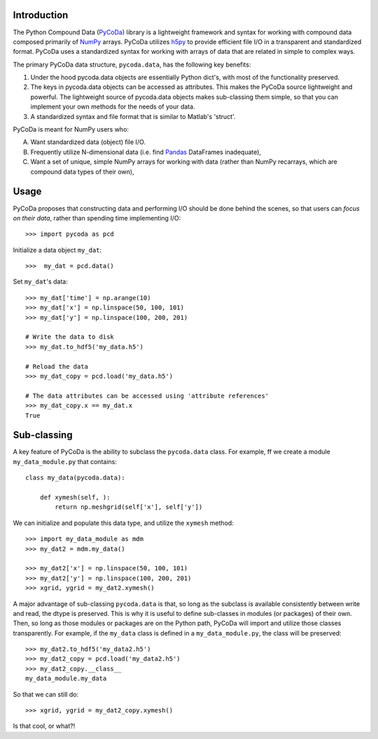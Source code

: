 Introduction
============

.. _NumPy: http://www.numpy.org/
.. _Pandas: http://pandas.pydata.org/
.. _h5py: http://www.h5py.org/
.. _PyCoDa: http://githumb.com/lkilcher/pyCoDa/

The Python Compound Data (PyCoDa_) library is a lightweight framework
and syntax for working with compound data composed primarily of NumPy_
arrays. PyCoDa utilizes h5py_ to provide efficient file I/O in a
transparent and standardized format.
PyCoDa uses a standardized syntax for working with arrays of data that
are related in simple to complex ways. 

The primary PyCoDa data structure, ``pycoda.data``, has the following
key benefits:

#) Under the hood pycoda.data objects are essentially Python dict's,
   with most of the functionality preserved.

#) The keys in pycoda.data objects can be accessed as attributes. This
   makes the PyCoDa source lightweight and powerful. The lightweight
   source of pycoda.data objects makes sub-classing them simple, so
   that you can implement your own methods for the needs of your data.

#) A standardized syntax and file format that is similar to Matlab's
   'struct'.

PyCoDa is meant for NumPy users who:

A) Want standardized data (object) file I/O.

B) Frequently utilize N-dimensional data (i.e. find Pandas_ DataFrames
   inadequate),

C) Want a set of unique, simple NumPy arrays for working with data
   (rather than NumPy recarrays, which are compound data types of
   their own),

Usage
=====

PyCoDa proposes that constructing data and performing I/O should be
done behind the scenes, so that users can *focus on their data*,
rather than spending time implementing I/O::

  >>> import pycoda as pcd

Initialize a data object ``my_dat``::

  >>>  my_dat = pcd.data()

Set ``my_dat``'s data::

  >>> my_dat['time'] = np.arange(10)
  >>> my_dat['x'] = np.linspace(50, 100, 101)
  >>> my_dat['y'] = np.linspace(100, 200, 201)

  # Write the data to disk
  >>> my_dat.to_hdf5('my_data.h5')

  # Reload the data
  >>> my_dat_copy = pcd.load('my_data.h5')

  # The data attributes can be accessed using 'attribute references'
  >>> my_dat_copy.x == my_dat.x
  True

Sub-classing
============

A key feature of PyCoDa is the ability to subclass the ``pycoda.data``
class. For example, ff we create a module ``my_data_module.py`` that
contains::

  class my_data(pycoda.data):
      
      def xymesh(self, ):
          return np.meshgrid(self['x'], self['y'])

We can initialize and populate this data type, and utilize the
``xymesh`` method::

  >>> import my_data_module as mdm
  >>> my_dat2 = mdm.my_data()
      
  >>> my_dat2['x'] = np.linspace(50, 100, 101)
  >>> my_dat2['y'] = np.linspace(100, 200, 201)
  >>> xgrid, ygrid = my_dat2.xymesh()

A major advantage of sub-classing ``pycoda.data`` is that, so long
as the subclass is available consistently between write and read, the
dtype is preserved. This is why it is useful to define sub-classes in
modules (or packages) of their own. Then, so long as those modules or
packages are on the Python path, PyCoDa will import and utilize those
classes transparently.  For example, if the ``my_data`` class is
defined in a ``my_data_module.py``, the class will be preserved::

  >>> my_dat2.to_hdf5('my_data2.h5')
  >>> my_dat2_copy = pcd.load('my_data2.h5')
  >>> my_dat2_copy.__class__
  my_data_module.my_data

So that we can still do::

  >>> xgrid, ygrid = my_dat2_copy.xymesh()

Is that cool, or what?!
